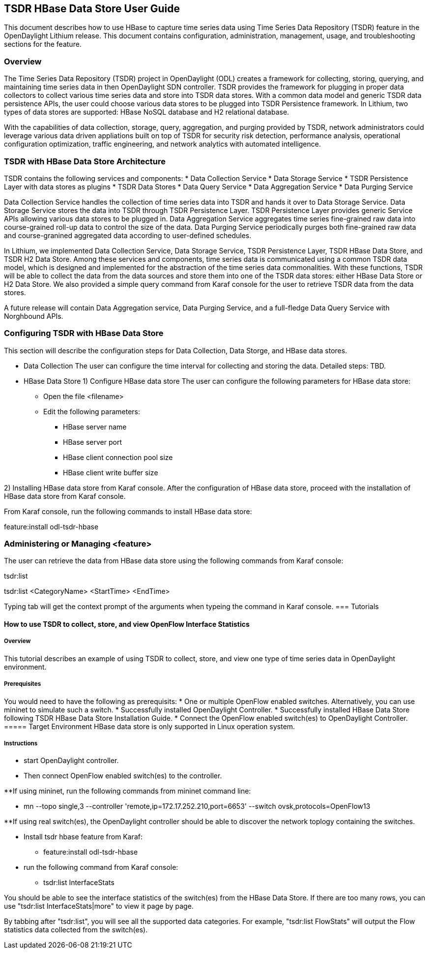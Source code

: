 == TSDR HBase Data Store User Guide
This document describes how to use HBase to capture time series data
using Time Series Data Repository (TSDR) feature in the OpenDaylight
Lithium release. This document contains configuration, administration,
management, usage, and troubleshooting sections for the feature.

=== Overview
The Time Series Data Repository (TSDR) project in OpenDaylight (ODL) creates a framework for collecting, storing, querying, and maintaining time series data in then OpenDaylight SDN controller. TSDR provides the framework for plugging in proper data collectors to collect various time series data and store into TSDR data stores. With a common data model and generic TSDR data persistence APIs, the user could choose various data stores to be plugged into TSDR Persistence framework. In Lithium, two types of data stores are supported: HBase NoSQL database and H2 relational database.

With the capabilities of data collection, storage, query, aggregation, and purging provided by TSDR, network administrators could leverage various data driven appliations built on top of TSDR for security risk detection, performance analysis, operational configuration optimization, traffic engineering, and network analytics with automated intelligence.

=== TSDR with HBase Data Store Architecture
TSDR contains the following services and components:
* Data Collection Service
* Data Storage Service
* TSDR Persistence Layer with data stores as plugins
* TSDR Data Stores
* Data Query Service
* Data Aggregation Service
* Data Purging Service

Data Collection Service handles the collection of time series data into TSDR and hands it over to Data Storage Service. Data Storage Service stores the data into TSDR through TSDR Persistence Layer. TSDR Persistence Layer provides generic Service APIs allowing various data stores to be plugged in. Data Aggregation Service aggregates time series fine-grained raw data into course-grained roll-up data to control the size of the data. Data Purging Service periodically purges both fine-grained raw data and course-granined aggregated data according to user-defined schedules.


In Lithium, we implemented Data Collection Service, Data Storage Service, TSDR Persistence Layer, TSDR HBase Data Store, and TSDR H2 Data Store. Among these services and components, time series data is communicated using a common TSDR data model, which is designed and implemented for the abstraction of the time series data commonalities. With these functions, TSDR will be able to collect the data from the data sources and store them into one of the TSDR data stores: either HBase Data Store or H2 Data Store. We also provided a simple query command from Karaf console for the user to retrieve TSDR data from the data stores.

 
A future release will contain Data Aggregation service, Data Purging Service, and a full-fledge Data Query Service with Norghbound APIs.

=== Configuring TSDR with HBase Data Store 

This section will describe the configuration steps for Data Collection, Data Storge, and HBase data stores.

* Data Collection
The user can configure the time interval for collecting and storing the data.
Detailed steps: TBD.

* HBase Data Store
1) Configure HBase data store 
The user can configure the following parameters for HBase data store:

** Open the file <filename>
** Edit the following parameters:
*** HBase server name 
*** HBase server port
*** HBase client connection pool size
*** HBase client write buffer size


2) Installing HBase data store from Karaf console.
After the configuration of HBase data store, proceed with the installation of HBase data store from Karaf console.

From Karaf console, run the following commands to install HBase data store:

feature:install odl-tsdr-hbase


=== Administering or Managing <feature>

The user can retrieve the data from HBase data store using the following commands from Karaf console:

tsdr:list

tsdr:list <CategoryName> <StartTime> <EndTime>

Typing tab will get the context prompt of the arguments when typeing the command in Karaf console.
=== Tutorials

==== How to use TSDR to collect, store, and view OpenFlow Interface Statistics 

===== Overview
This tutorial describes an example of using TSDR to collect, store, and view one type of time series data in OpenDaylight environment. 


===== Prerequisites
You would need to have the following as prerequisits:
* One or multiple OpenFlow enabled switches. Alternatively, you can use mininet to simulate such a switch.
* Successfully installed OpenDaylight Controller.
* Successfully installed HBase Data Store following TSDR HBase Data Store Installation Guide.
* Connect the OpenFlow enabled switch(es) to OpenDaylight Controller.
===== Target Environment
HBase data store is only supported in Linux operation system.

===== Instructions

* start OpenDaylight controller.

* Then connect OpenFlow enabled switch(es) to the controller.

**If using mininet, run the following commands from mininet command line:

*** mn --topo single,3  --controller 'remote,ip=172.17.252.210,port=6653' --switch ovsk,protocols=OpenFlow13

**If using real switch(es), the OpenDaylight controller should be able to discover the network toplogy containing the switches.


* Install tsdr hbase feature from Karaf:

** feature:install odl-tsdr-hbase

* run the following command from Karaf console:

** tsdr:list InterfaceStats

You should be able to see the interface statistics of the switch(es) from the HBase Data Store. If there are too many rows, you can use "tsdr:list InterfaceStats|more" to view it page by page.

By tabbing after "tsdr:list", you will see all the supported data categories. For example, "tsdr:list FlowStats" will output the Flow statistics data collected from the switch(es).


